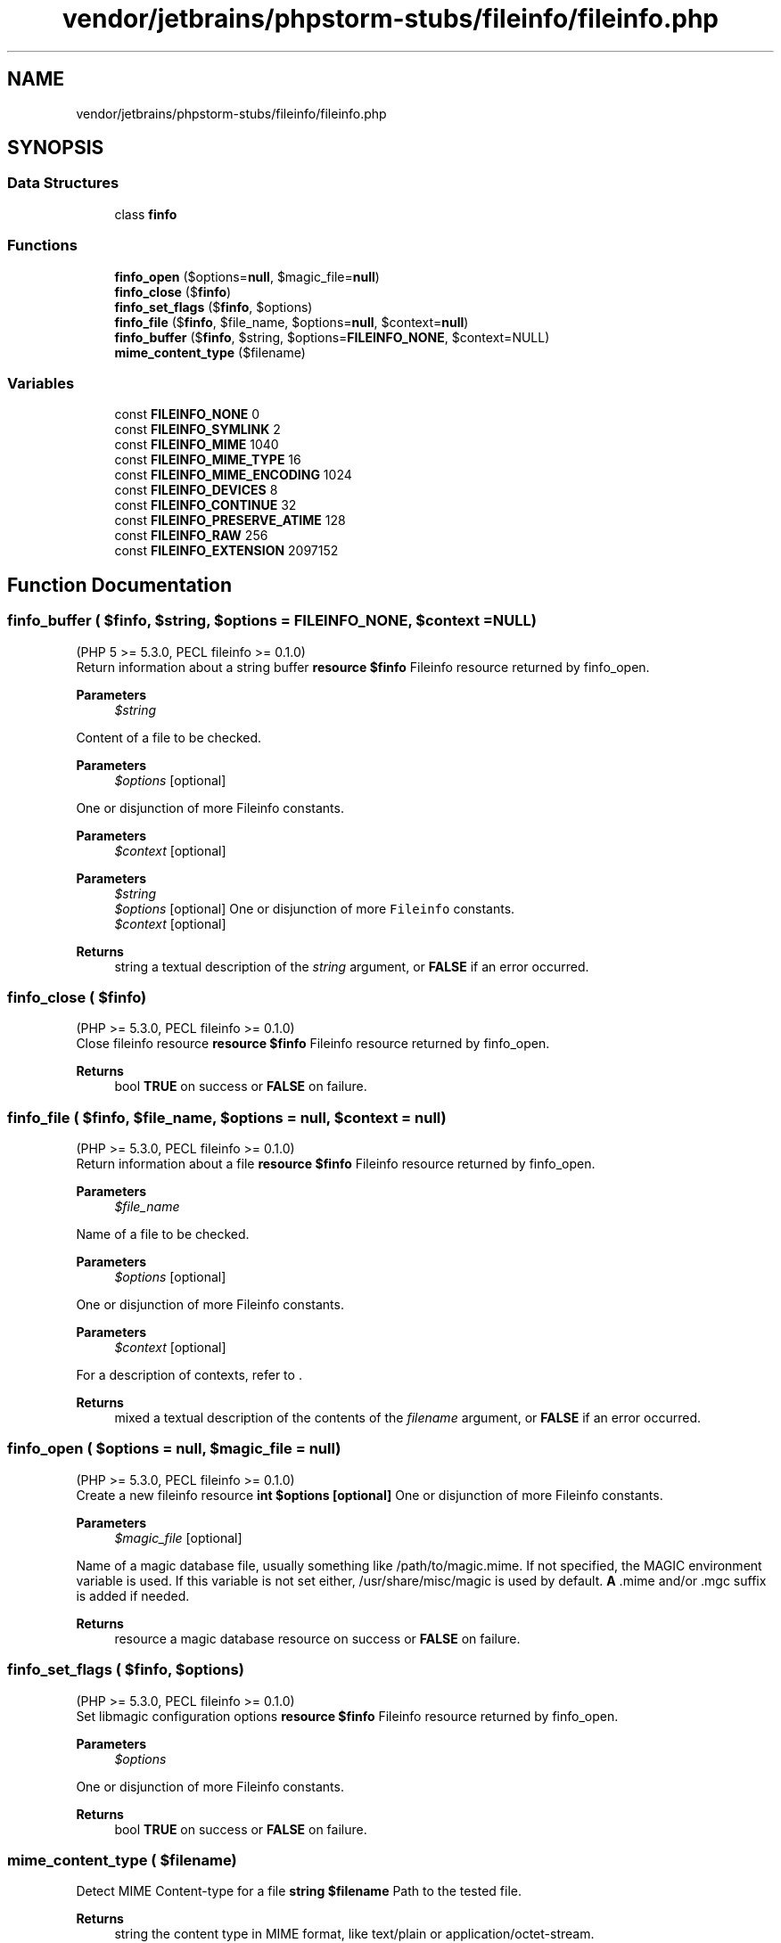 .TH "vendor/jetbrains/phpstorm-stubs/fileinfo/fileinfo.php" 3 "Sat Sep 26 2020" "Safaricom SDP" \" -*- nroff -*-
.ad l
.nh
.SH NAME
vendor/jetbrains/phpstorm-stubs/fileinfo/fileinfo.php
.SH SYNOPSIS
.br
.PP
.SS "Data Structures"

.in +1c
.ti -1c
.RI "class \fBfinfo\fP"
.br
.in -1c
.SS "Functions"

.in +1c
.ti -1c
.RI "\fBfinfo_open\fP ($options=\fBnull\fP, $magic_file=\fBnull\fP)"
.br
.ti -1c
.RI "\fBfinfo_close\fP ($\fBfinfo\fP)"
.br
.ti -1c
.RI "\fBfinfo_set_flags\fP ($\fBfinfo\fP, $options)"
.br
.ti -1c
.RI "\fBfinfo_file\fP ($\fBfinfo\fP, $file_name, $options=\fBnull\fP, $context=\fBnull\fP)"
.br
.ti -1c
.RI "\fBfinfo_buffer\fP ($\fBfinfo\fP, $string, $options=\fBFILEINFO_NONE\fP, $context=NULL)"
.br
.ti -1c
.RI "\fBmime_content_type\fP ($filename)"
.br
.in -1c
.SS "Variables"

.in +1c
.ti -1c
.RI "const \fBFILEINFO_NONE\fP 0"
.br
.ti -1c
.RI "const \fBFILEINFO_SYMLINK\fP 2"
.br
.ti -1c
.RI "const \fBFILEINFO_MIME\fP 1040"
.br
.ti -1c
.RI "const \fBFILEINFO_MIME_TYPE\fP 16"
.br
.ti -1c
.RI "const \fBFILEINFO_MIME_ENCODING\fP 1024"
.br
.ti -1c
.RI "const \fBFILEINFO_DEVICES\fP 8"
.br
.ti -1c
.RI "const \fBFILEINFO_CONTINUE\fP 32"
.br
.ti -1c
.RI "const \fBFILEINFO_PRESERVE_ATIME\fP 128"
.br
.ti -1c
.RI "const \fBFILEINFO_RAW\fP 256"
.br
.ti -1c
.RI "const \fBFILEINFO_EXTENSION\fP 2097152"
.br
.in -1c
.SH "Function Documentation"
.PP 
.SS "finfo_buffer ( $finfo,  $string,  $options = \fC\fBFILEINFO_NONE\fP\fP,  $context = \fCNULL\fP)"
(PHP 5 >= 5\&.3\&.0, PECL fileinfo >= 0\&.1\&.0)
.br
 Return information about a string buffer \fBresource $finfo \fP Fileinfo resource returned by finfo_open\&. 
.PP
\fBParameters\fP
.RS 4
\fI$string\fP 
.RE
.PP
Content of a file to be checked\&. 
.PP
\fBParameters\fP
.RS 4
\fI$options\fP [optional] 
.RE
.PP
One or disjunction of more Fileinfo constants\&. 
.PP
\fBParameters\fP
.RS 4
\fI$context\fP [optional] 
.RE
.PP
.PP
\fBParameters\fP
.RS 4
\fI$string\fP 
.br
\fI$options\fP [optional] One or disjunction of more \fCFileinfo\fP constants\&. 
.br
\fI$context\fP [optional] 
.RE
.PP
\fBReturns\fP
.RS 4
string a textual description of the \fIstring\fP argument, or \fBFALSE\fP if an error occurred\&. 
.RE
.PP

.SS "finfo_close ( $finfo)"
(PHP >= 5\&.3\&.0, PECL fileinfo >= 0\&.1\&.0)
.br
 Close fileinfo resource \fBresource $finfo \fP Fileinfo resource returned by finfo_open\&. 
.PP
\fBReturns\fP
.RS 4
bool \fBTRUE\fP on success or \fBFALSE\fP on failure\&. 
.RE
.PP

.SS "finfo_file ( $finfo,  $file_name,  $options = \fC\fBnull\fP\fP,  $context = \fC\fBnull\fP\fP)"
(PHP >= 5\&.3\&.0, PECL fileinfo >= 0\&.1\&.0)
.br
 Return information about a file \fBresource $finfo \fP Fileinfo resource returned by finfo_open\&. 
.PP
\fBParameters\fP
.RS 4
\fI$file_name\fP 
.RE
.PP
Name of a file to be checked\&. 
.PP
\fBParameters\fP
.RS 4
\fI$options\fP [optional] 
.RE
.PP
One or disjunction of more Fileinfo constants\&. 
.PP
\fBParameters\fP
.RS 4
\fI$context\fP [optional] 
.RE
.PP
For a description of contexts, refer to \&. 
.PP
\fBReturns\fP
.RS 4
mixed a textual description of the contents of the \fIfilename\fP argument, or \fBFALSE\fP if an error occurred\&. 
.RE
.PP

.SS "finfo_open ( $options = \fC\fBnull\fP\fP,  $magic_file = \fC\fBnull\fP\fP)"
(PHP >= 5\&.3\&.0, PECL fileinfo >= 0\&.1\&.0)
.br
 Create a new fileinfo resource \fBint $options [optional] \fP One or disjunction of more Fileinfo constants\&. 
.PP
\fBParameters\fP
.RS 4
\fI$magic_file\fP [optional] 
.RE
.PP
Name of a magic database file, usually something like /path/to/magic\&.mime\&. If not specified, the MAGIC environment variable is used\&. If this variable is not set either, /usr/share/misc/magic is used by default\&. \fBA\fP \&.mime and/or \&.mgc suffix is added if needed\&. 
.PP
\fBReturns\fP
.RS 4
resource a magic database resource on success or \fBFALSE\fP on failure\&. 
.RE
.PP

.SS "finfo_set_flags ( $finfo,  $options)"
(PHP >= 5\&.3\&.0, PECL fileinfo >= 0\&.1\&.0)
.br
 Set libmagic configuration options \fBresource $finfo \fP Fileinfo resource returned by finfo_open\&. 
.PP
\fBParameters\fP
.RS 4
\fI$options\fP 
.RE
.PP
One or disjunction of more Fileinfo constants\&. 
.PP
\fBReturns\fP
.RS 4
bool \fBTRUE\fP on success or \fBFALSE\fP on failure\&. 
.RE
.PP

.SS "mime_content_type ( $filename)"
Detect MIME Content-type for a file \fBstring $filename \fP Path to the tested file\&. 
.PP
\fBReturns\fP
.RS 4
string the content type in MIME format, like text/plain or application/octet-stream\&. 
.RE
.PP
\fBSince\fP
.RS 4
4\&.3 
.PP
5\&.0 
.RE
.PP

.SH "Variable Documentation"
.PP 
.SS "const FILEINFO_CONTINUE 32"
Return all matches, not just the first\&. \fBhttps://php\&.net/manual/en/fileinfo\&.constants\&.php\fP
.SS "const FILEINFO_DEVICES 8"
Look at the contents of blocks or character special devices\&. \fBhttps://php\&.net/manual/en/fileinfo\&.constants\&.php\fP
.SS "const FILEINFO_EXTENSION 2097152"
Returns the file extension appropiate for a the MIME type detected in the file\&. For types that commonly have multiple file extensions, such as JPEG images, then the return value is multiple extensions speparated by a forward slash e\&.g\&.: 'jpeg/jpg/jpe/jfif'\&. For unknown types not available in the magic\&.mime database, then return value is '???'\&. Available since PHP 7\&.2\&.0\&. 
.PP
\fBSince\fP
.RS 4
7\&.2 
.RE
.PP

.SS "const FILEINFO_MIME 1040"
Return the mime type and mime encoding as defined by RFC 2045\&. \fBhttps://php\&.net/manual/en/fileinfo\&.constants\&.php\fP
.SS "const FILEINFO_MIME_ENCODING 1024"
Return the mime encoding of the file\&. 
.PP
\fBSince\fP
.RS 4
5\&.3 \fBhttps://php\&.net/manual/en/fileinfo\&.constants\&.php\fP
.RE
.PP

.SS "const FILEINFO_MIME_TYPE 16"
Return the mime type\&. 
.PP
\fBSince\fP
.RS 4
5\&.3 \fBhttps://php\&.net/manual/en/fileinfo\&.constants\&.php\fP
.RE
.PP

.SS "const FILEINFO_NONE 0"
No special handling\&. \fBhttps://php\&.net/manual/en/fileinfo\&.constants\&.php\fP
.SS "const FILEINFO_PRESERVE_ATIME 128"
If possible preserve the original access time\&. \fBhttps://php\&.net/manual/en/fileinfo\&.constants\&.php\fP
.SS "const FILEINFO_RAW 256"
Don't translate unprintable characters to a \\ooo octal representation\&. \fBhttps://php\&.net/manual/en/fileinfo\&.constants\&.php\fP
.SS "const FILEINFO_SYMLINK 2"
Follow symlinks\&. \fBhttps://php\&.net/manual/en/fileinfo\&.constants\&.php\fP
.SH "Author"
.PP 
Generated automatically by Doxygen for Safaricom SDP from the source code\&.
